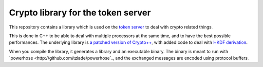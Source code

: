 Crypto library for the token server
###################################

This repository contains a library which is used on the `token server
<https://wiki.mozilla.org/Services/NodeAssignment2>`_ to deal with crypto
related things.

This is done in C++ to be able to deal with multiple processors at the same
time, and to have the best possible performances. The underlying library is `a
patched version of Crypto++ <http://github.com/ametaireau/Crypto++>`_, with
added code to deal with `HKDF derivation <https://tools.ietf.org/html/rfc5869>`_.

When you compile the library, it generates a library and an executable binary.
The binary is meant to run with `powerhose
<http://github.com/tziade/powerhose`_, and the exchanged messages are encoded
using protocol buffers.
